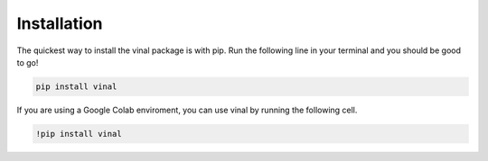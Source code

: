 .. _installation:

Installation
============

The quickest way to install the vinal package is with pip. Run the following
line in your terminal and you should be good to go!

.. code-block:: bash

   pip install vinal


If you are using a Google Colab enviroment, you can use vinal by running the
following cell.

.. code-block:: bash

   !pip install vinal
